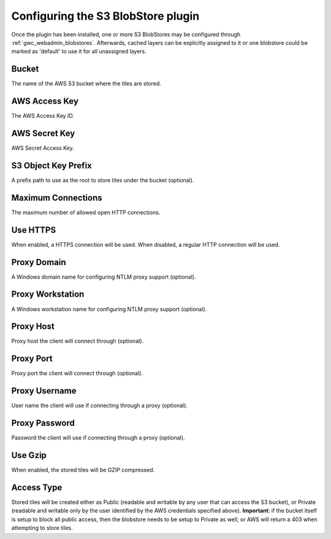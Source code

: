 .. _gwc_s3_configuration:

Configuring the S3 BlobStore plugin
===================================

Once the plugin has been installed, one or more S3 BlobStores may be configured through :ref:`gwc_webadmin_blobstores`.
Afterwards, cached layers can be explicitly assigned to it or one blobstore could be marked as 'default' to use it for all unassigned layers.

.. figure:: img/s3blobstore.png
   :align: center


Bucket
~~~~~~
The name of the AWS S3 bucket where the tiles are stored.

AWS Access Key
~~~~~~~~~~~~~~
The AWS Access Key ID.

AWS Secret Key
~~~~~~~~~~~~~~
AWS Secret Access Key.

S3 Object Key Prefix
~~~~~~~~~~~~~~~~~~~~~
A prefix path to use as the root to store tiles under the bucket (optional).


Maximum Connections
~~~~~~~~~~~~~~~~~~~
The maximum number of allowed open HTTP connections.

Use HTTPS
~~~~~~~~~
When enabled, a HTTPS connection will be used. When disabled, a regular HTTP connection will be used.

Proxy Domain
~~~~~~~~~~~~
A Windows domain name for configuring NTLM proxy support (optional).

Proxy Workstation
~~~~~~~~~~~~~~~~~
A Windows workstation name for configuring NTLM proxy support (optional).

Proxy Host
~~~~~~~~~~
Proxy host the client will connect through (optional).

Proxy Port
~~~~~~~~~~
Proxy port the client will connect through (optional).

Proxy Username
~~~~~~~~~~~~~~
User name the client will use if connecting through a proxy (optional).

Proxy Password
~~~~~~~~~~~~~~
Password the client will use if connecting through a proxy (optional).

Use Gzip
~~~~~~~~
When enabled, the stored tiles will be GZIP compressed.

Access Type
~~~~~~~~~~~
Stored tiles will be created either as Public (readable and writable by any user that can access the S3 bucket), or Private
(readable and writable only by the user identified by the AWS credentials specified above). 
**Important**: if the bucket itself is setup to block all public access, then the blobstore needs to be setup to Private as well, or AWS will return a 403 when attempting to store tiles.




